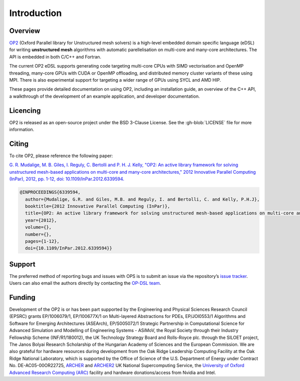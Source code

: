 Introduction
============

Overview
--------

`OP2 <https://github.com/OP-DSL/OP2-Common>`_ (Oxford Parallel library for Unstructured mesh solvers) is a high-level embedded domain specific language (eDSL) for writing **unstructured mesh** algorithms with automatic parellelisation on multi-core and many-core architectures. The API is embedded in both C/C++ and Fortran.

The current OP2 eDSL supports generating code targeting multi-core CPUs with SIMD vectorisation and OpenMP threading, many-core GPUs with CUDA or OpenMP offloading, and distributed memory cluster variants of these using MPI. There is also experimental support for targeting a wider range of GPUs using SYCL and AMD HIP.

These pages provide detailed documentation on using OP2, including an installation guide, an overview of the C++ API, a walkthrough of the development of an example application, and developer documentation.

Licencing
---------

OP2 is released as an open-source project under the BSD 3-Clause License. See the :gh-blob:`LICENSE` file for more information.

Citing
------

To cite OP2, please reference the following paper:

`G. R. Mudalige, M. B. Giles, I. Reguly, C. Bertolli and P. H. J. Kelly, "OP2: An active library framework for solving unstructured mesh-based applications on multi-core and many-core architectures," 2012 Innovative Parallel Computing (InPar), 2012, pp. 1-12, doi: 10.1109/InPar.2012.6339594. <https://ieeexplore.ieee.org/document/6339594>`_

.. code-block:: TeX

   @INPROCEEDINGS{6339594,
     author={Mudalige, G.R. and Giles, M.B. and Reguly, I. and Bertolli, C. and Kelly, P.H.J},
     booktitle={2012 Innovative Parallel Computing (InPar)},
     title={OP2: An active library framework for solving unstructured mesh-based applications on multi-core and many-core architectures},
     year={2012},
     volume={},
     number={},
     pages={1-12},
     doi={10.1109/InPar.2012.6339594}}

Support
-------

The preferred method of reporting bugs and issues with OPS is to submit an issue via the repository’s `issue tracker <https://github.com/OP-DSL/OP2-Common/issues>`_. Users can also email the authors directly by contacting the `OP-DSL team <https://op-dsl.github.io/about.html>`_.

Funding
-------

Development of the OP2 is or has been part supported by the Engineering and Physical Sciences Research Council (EPSRC) grants EP/1006079/1, EP/100677X/1 on Multi-layered Abstractions for PDEs, EP/JOl0553/1 Algorithms and Software for Emerging Architectures (ASEArch), EP/S005072/1 Strategic Partnership in Computational Science for Advanced Simulation and Modelling of Engineering Systems - ASiMoV, the Royal Society through their Industry Fellowship Scheme (INF/R1/180012), the UK Technology Strategy Board and Rolls-Royce plc. through the  SILOET project, The Janos Bolyai Research Scholarship of the Hungarian Academy of Sciences and the European Commission. We are also grateful for hardware resources during development from the Oak Ridge Leadership Computing Facility at the Oak Ridge National Laboratory, which is supported by the Office of Science of the U.S. Department of Energy under Contract No. DE-AC05-00OR22725, `ARCHER <http://www.archer.ac.uk/>`_ and `ARCHER2 <https://www.archer2.ac.uk/>`_ UK National Supercomputing Service, the `University of Oxford Advanced Research Computing (ARC) <http://dx.doi.org/10.5281/zenodo.22558>`_ facility and hardware donations/access from Nvidia and Intel.
